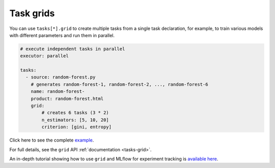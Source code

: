 Task grids
==========

You can use ``tasks[*].grid`` to create multiple tasks from a single task declaration, for example, to train various models with different parameters and run them in parallel.

.. code-block:: yaml
    :class: text-editor

    # execute independent tasks in parallel
    executor: parallel

    tasks:
      - source: random-forest.py
        # generates random-forest-1, random-forest-2, ..., random-forest-6
        name: random-forest-
        product: random-forest.html
        grid:
            # creates 6 tasks (3 * 2)
            n_estimators: [5, 10, 20]
            criterion: [gini, entropy]


Click here to see the complete `example <https://github.com/ploomber/projects/tree/master/cookbook/grid>`_.

For full details, see the ``grid`` API  :ref:`documentation <tasks-grid>`.

An in-depth tutorial showing how to use ``grid`` and MLflow for experiment tracking is `available here <https://github.com/ploomber/projects/blob/master/templates/mlflow/README.ipynb>`_.